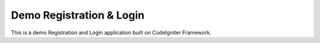 ###################
Demo Registration & Login
###################

This is a demo Registration and Login application built on CodeIgniter Framework.
